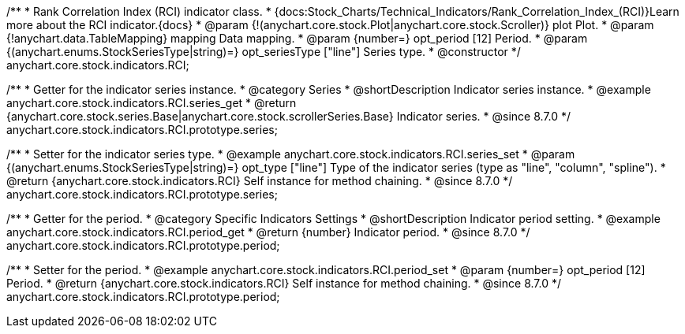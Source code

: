 /**
 * Rank Correlation Index (RCI) indicator class.
 * {docs:Stock_Charts/Technical_Indicators/Rank_Correlation_Index_(RCI)}Learn more about the RCI indicator.{docs}
 * @param {!(anychart.core.stock.Plot|anychart.core.stock.Scroller)} plot Plot.
 * @param {!anychart.data.TableMapping} mapping Data mapping.
 * @param {number=} opt_period [12] Period.
 * @param {(anychart.enums.StockSeriesType|string)=} opt_seriesType ["line"] Series type.
 * @constructor
 */
anychart.core.stock.indicators.RCI;


//----------------------------------------------------------------------------------------------------------------------
//
//  anychart.core.stock.indicators.RCI.prototype.series
//
//----------------------------------------------------------------------------------------------------------------------

/**
 * Getter for the indicator series instance.
 * @category Series
 * @shortDescription Indicator series instance.
 * @example anychart.core.stock.indicators.RCI.series_get
 * @return {anychart.core.stock.series.Base|anychart.core.stock.scrollerSeries.Base} Indicator series.
 * @since 8.7.0
 */
anychart.core.stock.indicators.RCI.prototype.series;

/**
 * Setter for the indicator series type.
 * @example anychart.core.stock.indicators.RCI.series_set
 * @param {(anychart.enums.StockSeriesType|string)=} opt_type ["line"] Type of the indicator series (type as "line", "column", "spline").
 * @return {anychart.core.stock.indicators.RCI} Self instance for method chaining.
 * @since 8.7.0
 */
anychart.core.stock.indicators.RCI.prototype.series;


//----------------------------------------------------------------------------------------------------------------------
//
//  anychart.core.stock.indicators.RCI.prototype.period
//
//----------------------------------------------------------------------------------------------------------------------

/**
 * Getter for the period.
 * @category Specific Indicators Settings
 * @shortDescription Indicator period setting.
 * @example anychart.core.stock.indicators.RCI.period_get
 * @return {number} Indicator period.
 * @since 8.7.0
 */
anychart.core.stock.indicators.RCI.prototype.period;

/**
 * Setter for the period.
 * @example anychart.core.stock.indicators.RCI.period_set
 * @param {number=} opt_period [12] Period.
 * @return {anychart.core.stock.indicators.RCI} Self instance for method chaining.
 * @since 8.7.0
 */
anychart.core.stock.indicators.RCI.prototype.period;

